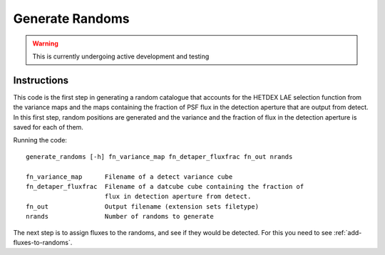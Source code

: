 .. _generate-randoms:

Generate Randoms
****************

.. warning::
    This is currently undergoing active development and testing

Instructions
============
This code is the first step in generating a random catalogue that accounts for the HETDEX
LAE selection function from the variance maps and the maps containing the fraction
of PSF flux in the detection aperture that are output from detect. In this first step,
random positions are generated and the variance and the fraction of flux in the 
detection aperture is saved for each of them. 


Running the code::

   generate_randoms [-h] fn_variance_map fn_detaper_fluxfrac fn_out nrands

   fn_variance_map      Filename of a detect variance cube
   fn_detaper_fluxfrac  Filename of a datcube cube containing the fraction of
                        flux in detection aperture from detect.
   fn_out               Output filename (extension sets filetype)
   nrands               Number of randoms to generate
 

The next step is to assign fluxes to the randoms, and see if they would be 
detected. For this you need to see :ref:`add-fluxes-to-randoms`.
    


